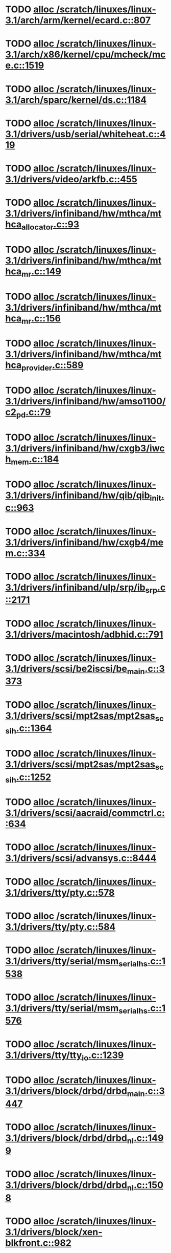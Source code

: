 * TODO [[view:/scratch/linuxes/linux-3.1/arch/arm/kernel/ecard.c::face=ovl-face1::linb=807::colb=1::cole=3][alloc /scratch/linuxes/linux-3.1/arch/arm/kernel/ecard.c::807]]
* TODO [[view:/scratch/linuxes/linux-3.1/arch/x86/kernel/cpu/mcheck/mce.c::face=ovl-face1::linb=1519::colb=1::cole=8][alloc /scratch/linuxes/linux-3.1/arch/x86/kernel/cpu/mcheck/mce.c::1519]]
* TODO [[view:/scratch/linuxes/linux-3.1/arch/sparc/kernel/ds.c::face=ovl-face1::linb=1184::colb=1::cole=14][alloc /scratch/linuxes/linux-3.1/arch/sparc/kernel/ds.c::1184]]
* TODO [[view:/scratch/linuxes/linux-3.1/drivers/usb/serial/whiteheat.c::face=ovl-face1::linb=419::colb=1::cole=7][alloc /scratch/linuxes/linux-3.1/drivers/usb/serial/whiteheat.c::419]]
* TODO [[view:/scratch/linuxes/linux-3.1/drivers/video/arkfb.c::face=ovl-face1::linb=455::colb=18::cole=22][alloc /scratch/linuxes/linux-3.1/drivers/video/arkfb.c::455]]
* TODO [[view:/scratch/linuxes/linux-3.1/drivers/infiniband/hw/mthca/mthca_allocator.c::face=ovl-face1::linb=93::colb=1::cole=13][alloc /scratch/linuxes/linux-3.1/drivers/infiniband/hw/mthca/mthca_allocator.c::93]]
* TODO [[view:/scratch/linuxes/linux-3.1/drivers/infiniband/hw/mthca/mthca_mr.c::face=ovl-face1::linb=149::colb=1::cole=16][alloc /scratch/linuxes/linux-3.1/drivers/infiniband/hw/mthca/mthca_mr.c::149]]
* TODO [[view:/scratch/linuxes/linux-3.1/drivers/infiniband/hw/mthca/mthca_mr.c::face=ovl-face1::linb=156::colb=2::cole=16][alloc /scratch/linuxes/linux-3.1/drivers/infiniband/hw/mthca/mthca_mr.c::156]]
* TODO [[view:/scratch/linuxes/linux-3.1/drivers/infiniband/hw/mthca/mthca_provider.c::face=ovl-face1::linb=589::colb=2::cole=4][alloc /scratch/linuxes/linux-3.1/drivers/infiniband/hw/mthca/mthca_provider.c::589]]
* TODO [[view:/scratch/linuxes/linux-3.1/drivers/infiniband/hw/amso1100/c2_pd.c::face=ovl-face1::linb=79::colb=1::cole=22][alloc /scratch/linuxes/linux-3.1/drivers/infiniband/hw/amso1100/c2_pd.c::79]]
* TODO [[view:/scratch/linuxes/linux-3.1/drivers/infiniband/hw/cxgb3/iwch_mem.c::face=ovl-face1::linb=184::colb=1::cole=11][alloc /scratch/linuxes/linux-3.1/drivers/infiniband/hw/cxgb3/iwch_mem.c::184]]
* TODO [[view:/scratch/linuxes/linux-3.1/drivers/infiniband/hw/qib/qib_init.c::face=ovl-face1::linb=963::colb=2::cole=13][alloc /scratch/linuxes/linux-3.1/drivers/infiniband/hw/qib/qib_init.c::963]]
* TODO [[view:/scratch/linuxes/linux-3.1/drivers/infiniband/hw/cxgb4/mem.c::face=ovl-face1::linb=334::colb=1::cole=11][alloc /scratch/linuxes/linux-3.1/drivers/infiniband/hw/cxgb4/mem.c::334]]
* TODO [[view:/scratch/linuxes/linux-3.1/drivers/infiniband/ulp/srp/ib_srp.c::face=ovl-face1::linb=2171::colb=2::cole=15][alloc /scratch/linuxes/linux-3.1/drivers/infiniband/ulp/srp/ib_srp.c::2171]]
* TODO [[view:/scratch/linuxes/linux-3.1/drivers/macintosh/adbhid.c::face=ovl-face1::linb=791::colb=2::cole=14][alloc /scratch/linuxes/linux-3.1/drivers/macintosh/adbhid.c::791]]
* TODO [[view:/scratch/linuxes/linux-3.1/drivers/scsi/be2iscsi/be_main.c::face=ovl-face1::linb=3373::colb=1::cole=16][alloc /scratch/linuxes/linux-3.1/drivers/scsi/be2iscsi/be_main.c::3373]]
* TODO [[view:/scratch/linuxes/linux-3.1/drivers/scsi/mpt2sas/mpt2sas_scsih.c::face=ovl-face1::linb=1364::colb=1::cole=21][alloc /scratch/linuxes/linux-3.1/drivers/scsi/mpt2sas/mpt2sas_scsih.c::1364]]
* TODO [[view:/scratch/linuxes/linux-3.1/drivers/scsi/mpt2sas/mpt2sas_scsih.c::face=ovl-face1::linb=1252::colb=1::cole=21][alloc /scratch/linuxes/linux-3.1/drivers/scsi/mpt2sas/mpt2sas_scsih.c::1252]]
* TODO [[view:/scratch/linuxes/linux-3.1/drivers/scsi/aacraid/commctrl.c::face=ovl-face1::linb=634::colb=3::cole=6][alloc /scratch/linuxes/linux-3.1/drivers/scsi/aacraid/commctrl.c::634]]
* TODO [[view:/scratch/linuxes/linux-3.1/drivers/scsi/advansys.c::face=ovl-face1::linb=8444::colb=2::cole=13][alloc /scratch/linuxes/linux-3.1/drivers/scsi/advansys.c::8444]]
* TODO [[view:/scratch/linuxes/linux-3.1/drivers/tty/pty.c::face=ovl-face1::linb=578::colb=1::cole=13][alloc /scratch/linuxes/linux-3.1/drivers/tty/pty.c::578]]
* TODO [[view:/scratch/linuxes/linux-3.1/drivers/tty/pty.c::face=ovl-face1::linb=584::colb=1::cole=15][alloc /scratch/linuxes/linux-3.1/drivers/tty/pty.c::584]]
* TODO [[view:/scratch/linuxes/linux-3.1/drivers/tty/serial/msm_serial_hs.c::face=ovl-face1::linb=1538::colb=1::cole=20][alloc /scratch/linuxes/linux-3.1/drivers/tty/serial/msm_serial_hs.c::1538]]
* TODO [[view:/scratch/linuxes/linux-3.1/drivers/tty/serial/msm_serial_hs.c::face=ovl-face1::linb=1576::colb=1::cole=20][alloc /scratch/linuxes/linux-3.1/drivers/tty/serial/msm_serial_hs.c::1576]]
* TODO [[view:/scratch/linuxes/linux-3.1/drivers/tty/tty_io.c::face=ovl-face1::linb=1239::colb=2::cole=4][alloc /scratch/linuxes/linux-3.1/drivers/tty/tty_io.c::1239]]
* TODO [[view:/scratch/linuxes/linux-3.1/drivers/block/drbd/drbd_main.c::face=ovl-face1::linb=3447::colb=1::cole=21][alloc /scratch/linuxes/linux-3.1/drivers/block/drbd/drbd_main.c::3447]]
* TODO [[view:/scratch/linuxes/linux-3.1/drivers/block/drbd/drbd_nl.c::face=ovl-face1::linb=1499::colb=2::cole=13][alloc /scratch/linuxes/linux-3.1/drivers/block/drbd/drbd_nl.c::1499]]
* TODO [[view:/scratch/linuxes/linux-3.1/drivers/block/drbd/drbd_nl.c::face=ovl-face1::linb=1508::colb=2::cole=13][alloc /scratch/linuxes/linux-3.1/drivers/block/drbd/drbd_nl.c::1508]]
* TODO [[view:/scratch/linuxes/linux-3.1/drivers/block/xen-blkfront.c::face=ovl-face1::linb=982::colb=1::cole=5][alloc /scratch/linuxes/linux-3.1/drivers/block/xen-blkfront.c::982]]
* TODO [[view:/scratch/linuxes/linux-3.1/drivers/block/cciss.c::face=ovl-face1::linb=4013::colb=1::cole=19][alloc /scratch/linuxes/linux-3.1/drivers/block/cciss.c::4013]]
* TODO [[view:/scratch/linuxes/linux-3.1/drivers/isdn/i4l/isdn_tty.c::face=ovl-face1::linb=1898::colb=8::cole=17][alloc /scratch/linuxes/linux-3.1/drivers/isdn/i4l/isdn_tty.c::1898]]
* TODO [[view:/scratch/linuxes/linux-3.1/drivers/isdn/hisax/netjet.c::face=ovl-face1::linb=915::colb=7::cole=31][alloc /scratch/linuxes/linux-3.1/drivers/isdn/hisax/netjet.c::915]]
* TODO [[view:/scratch/linuxes/linux-3.1/drivers/isdn/hisax/netjet.c::face=ovl-face1::linb=936::colb=7::cole=30][alloc /scratch/linuxes/linux-3.1/drivers/isdn/hisax/netjet.c::936]]
* TODO [[view:/scratch/linuxes/linux-3.1/drivers/isdn/capi/capidrv.c::face=ovl-face1::linb=2061::colb=1::cole=13][alloc /scratch/linuxes/linux-3.1/drivers/isdn/capi/capidrv.c::2061]]
* TODO [[view:/scratch/linuxes/linux-3.1/drivers/gpu/drm/i915/i915_gem_tiling.c::face=ovl-face1::linb=476::colb=2::cole=13][alloc /scratch/linuxes/linux-3.1/drivers/gpu/drm/i915/i915_gem_tiling.c::476]]
* TODO [[view:/scratch/linuxes/linux-3.1/drivers/gpu/drm/i915/i915_dma.c::face=ovl-face1::linb=1906::colb=1::cole=9][alloc /scratch/linuxes/linux-3.1/drivers/gpu/drm/i915/i915_dma.c::1906]]
* TODO [[view:/scratch/linuxes/linux-3.1/drivers/atm/he.c::face=ovl-face1::linb=669::colb=1::cole=9][alloc /scratch/linuxes/linux-3.1/drivers/atm/he.c::669]]
* TODO [[view:/scratch/linuxes/linux-3.1/drivers/atm/nicstar.c::face=ovl-face1::linb=383::colb=6::cole=10][alloc /scratch/linuxes/linux-3.1/drivers/atm/nicstar.c::383]]
* TODO [[view:/scratch/linuxes/linux-3.1/drivers/staging/gma500/gem_glue.c::face=ovl-face1::linb=53::colb=1::cole=10][alloc /scratch/linuxes/linux-3.1/drivers/staging/gma500/gem_glue.c::53]]
* TODO [[view:/scratch/linuxes/linux-3.1/drivers/staging/frontier/alphatrack.c::face=ovl-face1::linb=721::colb=1::cole=17][alloc /scratch/linuxes/linux-3.1/drivers/staging/frontier/alphatrack.c::721]]
* TODO [[view:/scratch/linuxes/linux-3.1/drivers/staging/frontier/alphatrack.c::face=ovl-face1::linb=771::colb=1::cole=18][alloc /scratch/linuxes/linux-3.1/drivers/staging/frontier/alphatrack.c::771]]
* TODO [[view:/scratch/linuxes/linux-3.1/drivers/staging/frontier/tranzport.c::face=ovl-face1::linb=845::colb=1::cole=17][alloc /scratch/linuxes/linux-3.1/drivers/staging/frontier/tranzport.c::845]]
* TODO [[view:/scratch/linuxes/linux-3.1/drivers/staging/go7007/s2250-loader.c::face=ovl-face1::linb=83::colb=1::cole=2][alloc /scratch/linuxes/linux-3.1/drivers/staging/go7007/s2250-loader.c::83]]
* TODO [[view:/scratch/linuxes/linux-3.1/drivers/staging/pohmelfs/trans.c::face=ovl-face1::linb=647::colb=1::cole=2][alloc /scratch/linuxes/linux-3.1/drivers/staging/pohmelfs/trans.c::647]]
* TODO [[view:/scratch/linuxes/linux-3.1/drivers/staging/comedi/comedi_fops.c::face=ovl-face1::linb=1220::colb=2::cole=10][alloc /scratch/linuxes/linux-3.1/drivers/staging/comedi/comedi_fops.c::1220]]
* TODO [[view:/scratch/linuxes/linux-3.1/drivers/media/video/videobuf-dma-sg.c::face=ovl-face1::linb=427::colb=1::cole=3][alloc /scratch/linuxes/linux-3.1/drivers/media/video/videobuf-dma-sg.c::427]]
* TODO [[view:/scratch/linuxes/linux-3.1/drivers/media/video/videobuf-dma-contig.c::face=ovl-face1::linb=192::colb=1::cole=3][alloc /scratch/linuxes/linux-3.1/drivers/media/video/videobuf-dma-contig.c::192]]
* TODO [[view:/scratch/linuxes/linux-3.1/drivers/media/video/videobuf-vmalloc.c::face=ovl-face1::linb=143::colb=1::cole=3][alloc /scratch/linuxes/linux-3.1/drivers/media/video/videobuf-vmalloc.c::143]]
* TODO [[view:/scratch/linuxes/linux-3.1/drivers/net/stmmac/dwmac1000_core.c::face=ovl-face1::linb=237::colb=1::cole=4][alloc /scratch/linuxes/linux-3.1/drivers/net/stmmac/dwmac1000_core.c::237]]
* TODO [[view:/scratch/linuxes/linux-3.1/drivers/net/stmmac/dwmac100_core.c::face=ovl-face1::linb=188::colb=1::cole=4][alloc /scratch/linuxes/linux-3.1/drivers/net/stmmac/dwmac100_core.c::188]]
* TODO [[view:/scratch/linuxes/linux-3.1/drivers/net/stmmac/stmmac_main.c::face=ovl-face1::linb=777::colb=1::cole=9][alloc /scratch/linuxes/linux-3.1/drivers/net/stmmac/stmmac_main.c::777]]
* TODO [[view:/scratch/linuxes/linux-3.1/drivers/net/wireless/ath/carl9170/cmd.c::face=ovl-face1::linb=122::colb=1::cole=4][alloc /scratch/linuxes/linux-3.1/drivers/net/wireless/ath/carl9170/cmd.c::122]]
* TODO [[view:/scratch/linuxes/linux-3.1/drivers/net/wireless/at76c50x-usb.c::face=ovl-face1::linb=1127::colb=19::cole=20][alloc /scratch/linuxes/linux-3.1/drivers/net/wireless/at76c50x-usb.c::1127]]
* TODO [[view:/scratch/linuxes/linux-3.1/drivers/net/mlx4/alloc.c::face=ovl-face1::linb=147::colb=1::cole=14][alloc /scratch/linuxes/linux-3.1/drivers/net/mlx4/alloc.c::147]]
* TODO [[view:/scratch/linuxes/linux-3.1/drivers/net/mlx4/mr.c::face=ovl-face1::linb=142::colb=1::cole=16][alloc /scratch/linuxes/linux-3.1/drivers/net/mlx4/mr.c::142]]
* TODO [[view:/scratch/linuxes/linux-3.1/drivers/net/mlx4/mr.c::face=ovl-face1::linb=149::colb=2::cole=16][alloc /scratch/linuxes/linux-3.1/drivers/net/mlx4/mr.c::149]]
* TODO [[view:/scratch/linuxes/linux-3.1/drivers/misc/sgi-xp/xpnet.c::face=ovl-face1::linb=538::colb=1::cole=27][alloc /scratch/linuxes/linux-3.1/drivers/misc/sgi-xp/xpnet.c::538]]
* TODO [[view:/scratch/linuxes/linux-3.1/drivers/misc/sgi-xp/xpc_partition.c::face=ovl-face1::linb=428::colb=1::cole=18][alloc /scratch/linuxes/linux-3.1/drivers/misc/sgi-xp/xpc_partition.c::428]]
* TODO [[view:/scratch/linuxes/linux-3.1/drivers/sbus/char/openprom.c::face=ovl-face1::linb=93::colb=7::cole=13][alloc /scratch/linuxes/linux-3.1/drivers/sbus/char/openprom.c::93]]
* TODO [[view:/scratch/linuxes/linux-3.1/drivers/sbus/char/openprom.c::face=ovl-face1::linb=112::colb=7::cole=13][alloc /scratch/linuxes/linux-3.1/drivers/sbus/char/openprom.c::112]]
* TODO [[view:/scratch/linuxes/linux-3.1/drivers/mmc/host/ushc.c::face=ovl-face1::linb=507::colb=1::cole=10][alloc /scratch/linuxes/linux-3.1/drivers/mmc/host/ushc.c::507]]
* TODO [[view:/scratch/linuxes/linux-3.1/fs/udf/ialloc.c::face=ovl-face1::linb=72::colb=2::cole=21][alloc /scratch/linuxes/linux-3.1/fs/udf/ialloc.c::72]]
* TODO [[view:/scratch/linuxes/linux-3.1/fs/udf/ialloc.c::face=ovl-face1::linb=77::colb=2::cole=21][alloc /scratch/linuxes/linux-3.1/fs/udf/ialloc.c::77]]
* TODO [[view:/scratch/linuxes/linux-3.1/kernel/relay.c::face=ovl-face1::linb=171::colb=1::cole=13][alloc /scratch/linuxes/linux-3.1/kernel/relay.c::171]]
* TODO [[view:/scratch/linuxes/linux-3.1/kernel/events/hw_breakpoint.c::face=ovl-face1::linb=639::colb=3::cole=18][alloc /scratch/linuxes/linux-3.1/kernel/events/hw_breakpoint.c::639]]
* TODO [[view:/scratch/linuxes/linux-3.1/kernel/module.c::face=ovl-face1::linb=2743::colb=1::cole=13][alloc /scratch/linuxes/linux-3.1/kernel/module.c::2743]]
* TODO [[view:/scratch/linuxes/linux-3.1/lib/cpu_rmap.c::face=ovl-face1::linb=44::colb=1::cole=5][alloc /scratch/linuxes/linux-3.1/lib/cpu_rmap.c::44]]
* TODO [[view:/scratch/linuxes/linux-3.1/mm/slub.c::face=ovl-face1::linb=2950::colb=16::cole=19][alloc /scratch/linuxes/linux-3.1/mm/slub.c::2950]]
* TODO [[view:/scratch/linuxes/linux-3.1/mm/slab.c::face=ovl-face1::linb=1619::colb=2::cole=5][alloc /scratch/linuxes/linux-3.1/mm/slab.c::1619]]
* TODO [[view:/scratch/linuxes/linux-3.1/mm/slab.c::face=ovl-face1::linb=1631::colb=2::cole=5][alloc /scratch/linuxes/linux-3.1/mm/slab.c::1631]]
* TODO [[view:/scratch/linuxes/linux-3.1/net/sched/sch_fifo.c::face=ovl-face1::linb=149::colb=1::cole=4][alloc /scratch/linuxes/linux-3.1/net/sched/sch_fifo.c::149]]
* TODO [[view:/scratch/linuxes/linux-3.1/net/bluetooth/hci_core.c::face=ovl-face1::linb=471::colb=1::cole=4][alloc /scratch/linuxes/linux-3.1/net/bluetooth/hci_core.c::471]]
* TODO [[view:/scratch/linuxes/linux-3.1/net/mac80211/rc80211_minstrel_ht.c::face=ovl-face1::linb=797::colb=1::cole=4][alloc /scratch/linuxes/linux-3.1/net/mac80211/rc80211_minstrel_ht.c::797]]
* TODO [[view:/scratch/linuxes/linux-3.1/sound/usb/pcm.c::face=ovl-face1::linb=683::colb=1::cole=21][alloc /scratch/linuxes/linux-3.1/sound/usb/pcm.c::683]]
* TODO [[view:/scratch/linuxes/linux-3.1/sound/usb/quirks.c::face=ovl-face1::linb=139::colb=2::cole=12][alloc /scratch/linuxes/linux-3.1/sound/usb/quirks.c::139]]
* TODO [[view:/scratch/linuxes/linux-3.1/sound/usb/format.c::face=ovl-face1::linb=167::colb=2::cole=16][alloc /scratch/linuxes/linux-3.1/sound/usb/format.c::167]]
* TODO [[view:/scratch/linuxes/linux-3.1/sound/usb/format.c::face=ovl-face1::linb=332::colb=1::cole=15][alloc /scratch/linuxes/linux-3.1/sound/usb/format.c::332]]
* TODO [[view:/scratch/linuxes/linux-3.1/sound/pci/emu10k1/emufx.c::face=ovl-face1::linb=679::colb=1::cole=4][alloc /scratch/linuxes/linux-3.1/sound/pci/emu10k1/emufx.c::679]]
* TODO [[view:/scratch/linuxes/linux-3.1/sound/pci/echoaudio/echoaudio.c::face=ovl-face1::linb=2252::colb=1::cole=13][alloc /scratch/linuxes/linux-3.1/sound/pci/echoaudio/echoaudio.c::2252]]
* TODO [[view:/scratch/linuxes/linux-3.1/sound/soc/soc-cache.c::face=ovl-face1::linb=757::colb=1::cole=9][alloc /scratch/linuxes/linux-3.1/sound/soc/soc-cache.c::757]]
